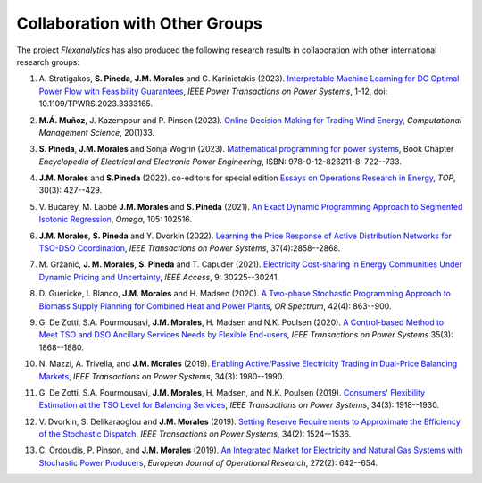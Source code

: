 .. _collaboration:

Collaboration with Other Groups
===============================
The project `Flexanalytics` has also produced the following research results in collaboration with other international research groups:  

#. | A. Stratigakos, **S. Pineda**, **J.M. Morales** and G. Kariniotakis (2023). `Interpretable Machine Learning for DC Optimal Power Flow with Feasibility Guarantees`_, `IEEE Power Transactions on Power Systems`, 1-12, doi: 10.1109/TPWRS.2023.3333165. 

#. | **M.Á. Muñoz**, J. Kazempour and P. Pinson (2023). `Online Decision Making for Trading Wind Energy`_, `Computational Management Science`, 20(1)33.

#. | **S. Pineda**, **J.M. Morales** and Sonja Wogrin (2023). `Mathematical programming for power systems`_, Book Chapter `Encyclopedia of Electrical and Electronic Power Engineering`, ISBN: 978-0-12-823211-8: 722--733.

#. | **J.M. Morales** and **S.Pineda** (2022). co-editors for special edition `Essays on Operations Research in Energy`_, `TOP`, 30(3): 427--429.

#. | V. Bucarey, M. Labbé **J.M. Morales** and **S. Pineda** (2021). `An Exact Dynamic Programming Approach to Segmented Isotonic Regression`_, `Omega`, 105: 102516.

#. | **J.M. Morales**, **S. Pineda** and Y. Dvorkin (2022). `Learning the Price Response of Active Distribution Networks for TSO-DSO Coordination`_, `IEEE Transactions on Power Systems`, 37(4):2858--2868.

#. | M. Gržanić, **J. M. Morales**, **S. Pineda** and T. Capuder (2021). `Electricity Cost-sharing in Energy Communities Under Dynamic Pricing and Uncertainty`_, `IEEE Access`, 9: 30225--30241.

#. | D. Guericke, I. Blanco, **J.M. Morales** and H. Madsen (2020). `A Two-phase Stochastic Programming Approach to Biomass Supply Planning for Combined Heat and Power Plants`_, `OR Spectrum`, 42(4): 863--900.

#. | G. De Zotti, S.A. Pourmousavi, **J.M. Morales**, H. Madsen and N.K. Poulsen (2020).  `A Control-based Method to Meet TSO and DSO Ancillary Services Needs by Flexible End-users`_, `IEEE Transactions on Power Systems` 35(3): 1868--1880.

#. | N. Mazzi, A. Trivella, and **J.M. Morales** (2019). `Enabling Active/Passive Electricity Trading in Dual-Price Balancing Markets`_, `IEEE Transactions on Power Systems`, 34(3): 1980--1990.

#. | G. De Zotti, S.A. Pourmousavi, **J.M. Morales**, H. Madsen, and N.K. Poulsen (2019). `Consumers' Flexibility Estimation at the TSO Level for Balancing Services`_, `IEEE Transactions on Power Systems`, 34(3): 1918--1930.

#. | V. Dvorkin, S. Delikaraoglou and **J.M. Morales** (2019). `Setting Reserve Requirements to Approximate the Efficiency of the Stochastic Dispatch`_, `IEEE Transactions on Power Systems`, 34(2): 1524--1536.

#. | C. Ordoudis, P. Pinson, and **J.M. Morales** (2019). `An Integrated Market for Electricity and Natural Gas Systems with Stochastic Power Producers`_, `European Journal of Operational Research`, 272(2): 642--654.

.. _Interpretable Machine Learning for DC Optimal Power Flow with Feasibility Guarantees: https://ieeexplore.ieee.org/document/10319106
.. _Online Decision Making for Trading Wind Energy: https://link.springer.com/article/10.1007/s10287-023-00462-2
.. _Mathematical Programming for Power Systems: https://www.sciencedirect.com/science/article/abs/pii/B9780128212042000441?via%3Dihub
.. _A Two-phase Stochastic Programming Approach to Biomass Supply Planning for Combined Heat and Power Plants: https://rdcu.be/b482o
.. _Consumers' Flexibility Estimation at the TSO Level for Balancing Services: https://ieeexplore.ieee.org/document/8570785
.. _Setting Reserve Requirements to Approximate the Efficiency of the Stochastic Dispatch: https://ieeexplore.ieee.org/document/8515058
.. _An Integrated Market for Electricity and Natural Gas Systems with Stochastic Power Producers: https://www.sciencedirect.com/science/article/pii/S037722171830571X
.. _Enabling Active/Passive Electricity Trading in Dual-Price Balancing Markets: https://ieeexplore.ieee.org/abstract/document/8584080
.. _A Control-based Method to Meet TSO and DSO Ancillary Services Needs by Flexible End-users: https://www.researchgate.net/publication/337023193_A_Control-based_Method_to_Meet_TSO_and_DSO_Ancillary_Services_Needs_by_Flexible_End-Users
.. _Electricity Cost-sharing in Energy Communities Under Dynamic Pricing and Uncertainty: https://ieeexplore.ieee.org/document/9354638
.. _An Exact Dynamic Programming Approach to Segmented Isotonic Regression: https://www.sciencedirect.com/science/article/pii/S0305048321001250
.. _Learning the Price Response of Active Distribution Networks for TSO-DSO Coordination: https://ieeexplore.ieee.org/document/9615006?source=authoralert
.. _Essays on Operations Research in Energy: https://link.springer.com/journal/11750/volumes-and-issues/30-3 utm_source=toc&utm_medium=email&utm_campaign=toc_11750_30_3&utm_content=etoc_springer_20221018